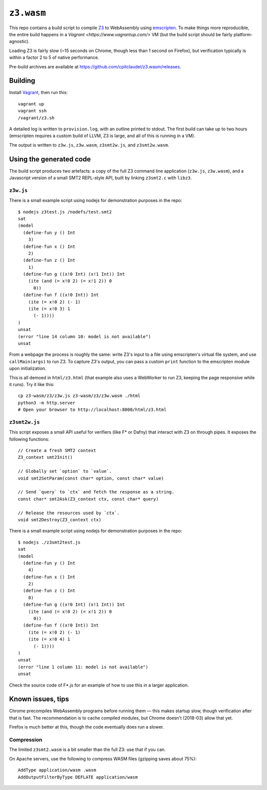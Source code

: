 =============
 ``z3.wasm``
=============

This repo contains a build script to compile `Z3 <https://github.com/Z3Prover/z3/>`_ to WebAssembly using `emscripten <https://github.com/kripken/emscripten/>`_.  To make things more reproducible, the entire build happens in a `Vagrant <https://www.vagrantup.com/>` VM (but the build script should be fairly platform-agnostic).

Loading Z3 is fairly slow (~15 seconds on Chrome, though less than 1 second on Firefox), but verification typically is within a factor 2 to 5 of native performance.

Pre-build archives are available at https://github.com/cpitclaudel/z3.wasm/releases.

Building
========

Install `Vagrant <https://www.vagrantup.com/>`_, then run this::

   vagrant up
   vagrant ssh
   /vagrant/z3.sh

A detailed log is written to ``provision.log``, with an outline printed to stdout.  The first build can take up to two hours (emscripten requires a custom build of LLVM, Z3 is large, and all of this is running in a VM).

The output is written to ``z3w.js``, ``z3w.wasm``, ``z3smt2w.js``, and ``z3smt2w.wasm``.

Using the generated code
========================

The build script produces two artefacts: a copy of the full Z3 command line application (``z3w.js``, ``z3w.wasm``), and a Javascript version of a small SMT2 REPL-style API, built by linking ``z3smt2.c`` with ``libz3``.

``z3w.js``
----------

There is a small example script using nodejs for demonstration purposes in the repo::

  $ nodejs z3test.js /nodefs/test.smt2
  sat
  (model
    (define-fun y () Int
      3)
    (define-fun x () Int
      2)
    (define-fun z () Int
      1)
    (define-fun g ((x!0 Int) (x!1 Int)) Int
      (ite (and (= x!0 2) (= x!1 2)) 0
        0))
    (define-fun f ((x!0 Int)) Int
      (ite (= x!0 2) (- 1)
      (ite (= x!0 3) 1
        (- 1))))
  )
  unsat
  (error "line 14 column 10: model is not available")
  unsat

From a webpage the process is roughly the same: write Z3's input to a file using emscripten's virtual file system, and use ``callMain(args)`` to run Z3.  To capture Z3's output, you can pass a custom ``print`` function to the emscripten module upon initialization.

This is all demoed in ``html/z3.html`` (that example also uses a WebWorker to run Z3, keeping the page responsive while it runs).  Try it like this::

  cp z3-wasm/z3/z3w.js z3-wasm/z3/z3w.wasm ./html
  python3 -m http.server
  # Open your browser to http://localhost:8000/html/z3.html

``z3smt2w.js``
--------------

This script exposes a small API useful for verifiers (like F* or Dafny) that interact with Z3 on through pipes.  It exposes the following functions::

  // Create a fresh SMT2 context
  Z3_context smt2Init()

  // Globally set `option` to `value`.
  void smt2SetParam(const char* option, const char* value)

  // Send `query` to `ctx` and fetch the response as a string.
  const char* smt2Ask(Z3_context ctx, const char* query)

  // Release the resources used by `ctx`.
  void smt2Destroy(Z3_context ctx)

There is a small example script using nodejs for demonstration purposes in the repo::

  $ nodejs ./z3smt2test.js
  sat
  (model
    (define-fun y () Int
      4)
    (define-fun x () Int
      2)
    (define-fun z () Int
      0)
    (define-fun g ((x!0 Int) (x!1 Int)) Int
      (ite (and (= x!0 2) (= x!1 2)) 0
        0))
    (define-fun f ((x!0 Int)) Int
      (ite (= x!0 2) (- 1)
      (ite (= x!0 4) 1
        (- 1))))
  )
  unsat
  (error "line 1 column 11: model is not available")
  unsat


Check the source code of F*.js for an example of how to use this in a larger application.

Known issues, tips
==================

Chrome precompiles WebAssembly programs before running them — this makes startup slow, though verification after that is fast.  The recommendation is to cache compiled modules, but Chrome doesn't (2018-03) allow that yet.

Firefox is much better at this, though the code eventually does run a slower.

Compression
-----------

The limited ``z3smt2.wasm`` is a bit smaller than the full Z3: use that if you can.

On Apache servers, use the following to compress WASM files (gzipping saves about 75%)::

   AddType application/wasm .wasm
   AddOutputFilterByType DEFLATE application/wasm
